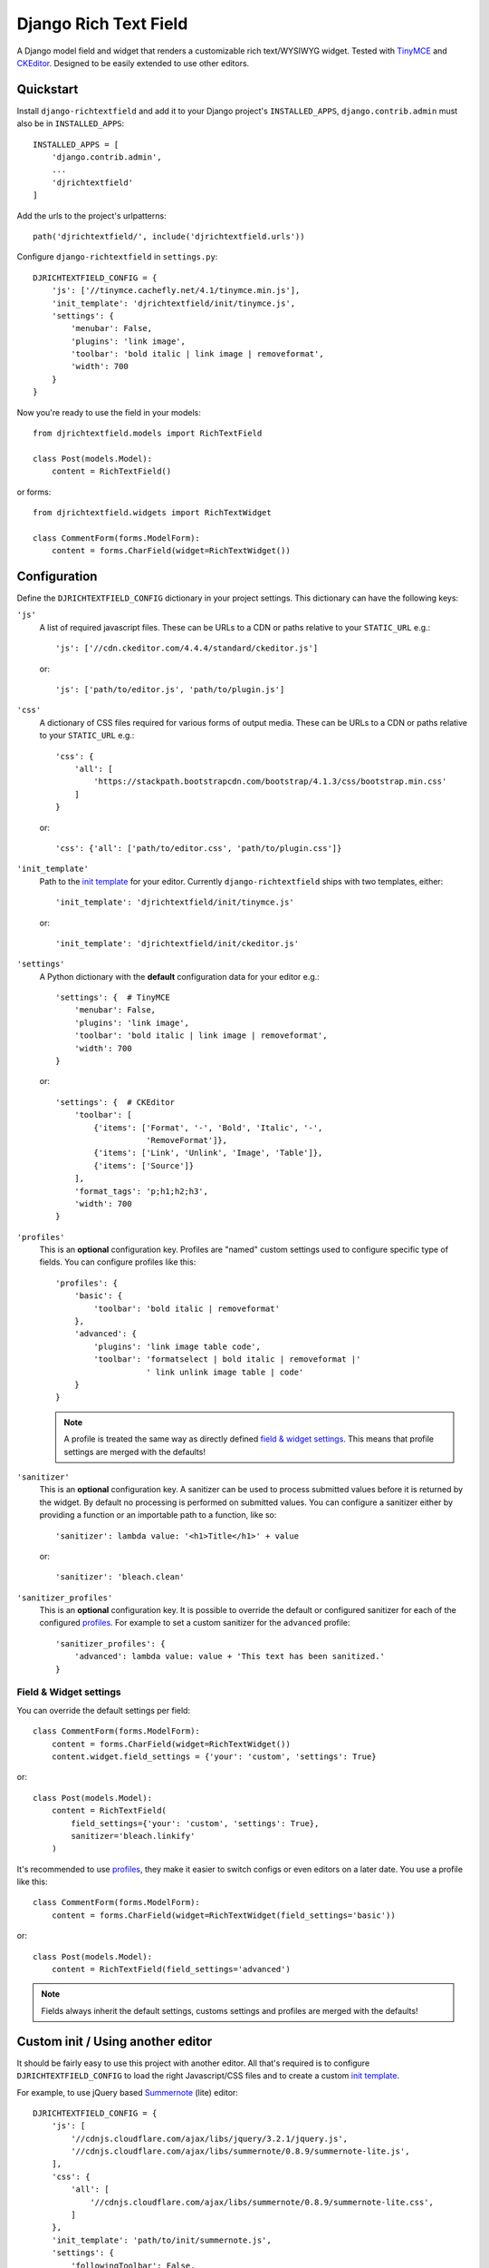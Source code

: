 ======================
Django Rich Text Field
======================

.. image:: https://badge.fury.io/py/django-richtextfield.svg
    :target: https://pypi.python.org/pypi/django-richtextfield/
    :alt: Latest Version

.. image:: https://travis-ci.org/jaap3/django-richtextfield.svg?branch=master
    :target: https://travis-ci.org/jaap3/django-richtextfield

.. image:: https://coveralls.io/repos/jaap3/django-richtextfield/badge.svg?branch=master
    :target: https://coveralls.io/r/jaap3/django-richtextfield?branch=master

A Django model field and widget that renders a customizable rich
text/WYSIWYG widget. Tested with TinyMCE_ and CKEditor_. Designed to be
easily extended to use other editors.


Quickstart
----------

Install ``django-richtextfield`` and add it to your Django
project's ``INSTALLED_APPS``, ``django.contrib.admin`` must also be in ``INSTALLED_APPS``::

    INSTALLED_APPS = [
        'django.contrib.admin',
        ...
        'djrichtextfield'
    ]

Add the urls to the project's urlpatterns::

    path('djrichtextfield/', include('djrichtextfield.urls'))

Configure ``django-richtextfield`` in ``settings.py``::

    DJRICHTEXTFIELD_CONFIG = {
        'js': ['//tinymce.cachefly.net/4.1/tinymce.min.js'],
        'init_template': 'djrichtextfield/init/tinymce.js',
        'settings': {
            'menubar': False,
            'plugins': 'link image',
            'toolbar': 'bold italic | link image | removeformat',
            'width': 700
        }
    }

Now you're ready to use the field in your models::

    from djrichtextfield.models import RichTextField

    class Post(models.Model):
        content = RichTextField()

or forms::

    from djrichtextfield.widgets import RichTextWidget

    class CommentForm(forms.ModelForm):
        content = forms.CharField(widget=RichTextWidget())


Configuration
-------------

Define the ``DJRICHTEXTFIELD_CONFIG`` dictionary in your project settings.
This dictionary can have the following keys:

.. _conf_js:

``'js'``
    A list of required javascript files. These can be URLs to a CDN or paths
    relative to your ``STATIC_URL`` e.g.::

      'js': ['//cdn.ckeditor.com/4.4.4/standard/ckeditor.js']

    or::

      'js': ['path/to/editor.js', 'path/to/plugin.js']

.. _conf_css:

``'css'``
    A dictionary of CSS files required for various forms of output media.
    These can be URLs to a CDN or paths relative to your ``STATIC_URL`` e.g.::

      'css': {
          'all': [
              'https://stackpath.bootstrapcdn.com/bootstrap/4.1.3/css/bootstrap.min.css'
          ]
      }

    or::

      'css': {'all': ['path/to/editor.css', 'path/to/plugin.css']}

.. _conf_init_template:

``'init_template'``
    Path to the `init template`_ for your editor. Currently
    ``django-richtextfield`` ships with two templates, either::

        'init_template': 'djrichtextfield/init/tinymce.js' 

    or::

        'init_template': 'djrichtextfield/init/ckeditor.js'

.. _conf_settings:

``'settings'``
    A Python dictionary with the **default** configuration data for your
    editor e.g.::

      'settings': {  # TinyMCE
          'menubar': False, 
          'plugins': 'link image',
          'toolbar': 'bold italic | link image | removeformat',
          'width': 700
      }

    or::

      'settings': {  # CKEditor
          'toolbar': [
              {'items': ['Format', '-', 'Bold', 'Italic', '-',
                         'RemoveFormat']},
              {'items': ['Link', 'Unlink', 'Image', 'Table']},
              {'items': ['Source']}
          ],
          'format_tags': 'p;h1;h2;h3',
          'width': 700
      }

.. _conf_profiles:

``'profiles'``
  This is an **optional** configuration key. Profiles are "named" custom
  settings used to configure specific type of fields. You can configure
  profiles like this::

    'profiles': {
        'basic': {
            'toolbar': 'bold italic | removeformat'
        },
        'advanced': {
            'plugins': 'link image table code',
            'toolbar': 'formatselect | bold italic | removeformat |'
                       ' link unlink image table | code'
        }
    }
  
  .. note:: A profile is treated the same way as directly defined
            `field & widget settings`_. This means that 
            profile settings are merged with the defaults!

.. _conf_sanitizer:

``'sanitizer'``
    This is an **optional** configuration key. A sanitizer can be used to
    process submitted values before it is returned by the widget. By default no
    processing is performed on submitted values. You can configure a sanitizer
    either by providing a function or an importable path to a function, like
    so::
  
      'sanitizer': lambda value: '<h1>Title</h1>' + value
  
    or::
  
      'sanitizer': 'bleach.clean'

.. _conf_sanitizer_profiles:

``'sanitizer_profiles'``
    This is an **optional** configuration key. It is possible to override
    the default or configured sanitizer for each of the configured `profiles`_.
    For example to set a custom sanitizer for the ``advanced`` profile::
    
      'sanitizer_profiles': {
          'advanced': lambda value: value + 'This text has been sanitized.'
      }
    

Field & Widget settings
^^^^^^^^^^^^^^^^^^^^^^^

You can override the default settings per field::

    class CommentForm(forms.ModelForm):
        content = forms.CharField(widget=RichTextWidget())
        content.widget.field_settings = {'your': 'custom', 'settings': True}

or::

    class Post(models.Model):
        content = RichTextField(
            field_settings={'your': 'custom', 'settings': True},
            sanitizer='bleach.linkify'
        )

It's recommended to use `profiles`_, they make it easier to switch configs
or even editors on a later date. You use a profile like this::

    class CommentForm(forms.ModelForm):
        content = forms.CharField(widget=RichTextWidget(field_settings='basic'))

or::

    class Post(models.Model):
        content = RichTextField(field_settings='advanced')

.. note:: Fields always inherit the default settings, customs settings and
          profiles are merged with the defaults!


Custom init / Using another editor
----------------------------------

It should be fairly easy to use this project with another editor.
All that's required is to configure ``DJRICHTEXTFIELD_CONFIG`` to load the 
right Javascript/CSS files and to create a custom `init template`_.

For example, to use jQuery based Summernote_ (lite) editor::

    DJRICHTEXTFIELD_CONFIG = {
        'js': [
            '//cdnjs.cloudflare.com/ajax/libs/jquery/3.2.1/jquery.js',
            '//cdnjs.cloudflare.com/ajax/libs/summernote/0.8.9/summernote-lite.js',
        ],
        'css': {
            'all': [
                '//cdnjs.cloudflare.com/ajax/libs/summernote/0.8.9/summernote-lite.css',
            ]
        },
        'init_template': 'path/to/init/summernote.js',
        'settings': {
            'followingToolbar': False,
            'minHeight': 250,
            'width': 700,
            'toolbar': [
                ['style', ['bold', 'italic', 'clear']],
            ],
        }
    }

Init template
^^^^^^^^^^^^^

The init template is a Django template (so it should be in the template and
not in the static directory). It contains a tiny bit of Javascript that's
called to initialize each editor. For example, the init template for Summernote
would like this::

    $('#' + id).summernote(settings)

The init template has the following Javascript variables available from the
outer scope:

``$e``
  jQuery wrapped textarea to be replaced (using the jQuery version bundled 
  with Django's admin)
``id``
  The ``id`` attribute of the textarea
``default_settings``
  ``DJRICHTEXTFIELD_CONFIG['settings']`` as a JS object
``custom_settings``
  The ``field_settings`` as a JS object
``settings``
    Merge of ``default_settings`` and ``custom_settings``


Handling uploads & other advanced features
------------------------------------------

``django-richtextfield`` built to be editor agnostic. This means that it's
up to you to handle file uploads, show content previews and support
other "advanced" features.


.. _Profiles: conf_profiles_
.. _TinyMCE: https://www.tinymce.com/
.. _CKEditor: https://ckeditor.com/
.. _Summernote: https://summernote.org/
